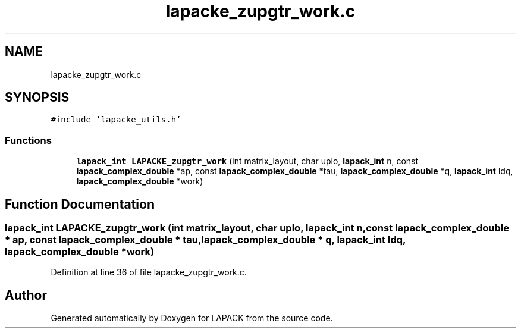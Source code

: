 .TH "lapacke_zupgtr_work.c" 3 "Tue Nov 14 2017" "Version 3.8.0" "LAPACK" \" -*- nroff -*-
.ad l
.nh
.SH NAME
lapacke_zupgtr_work.c
.SH SYNOPSIS
.br
.PP
\fC#include 'lapacke_utils\&.h'\fP
.br

.SS "Functions"

.in +1c
.ti -1c
.RI "\fBlapack_int\fP \fBLAPACKE_zupgtr_work\fP (int matrix_layout, char uplo, \fBlapack_int\fP n, const \fBlapack_complex_double\fP *ap, const \fBlapack_complex_double\fP *tau, \fBlapack_complex_double\fP *q, \fBlapack_int\fP ldq, \fBlapack_complex_double\fP *work)"
.br
.in -1c
.SH "Function Documentation"
.PP 
.SS "\fBlapack_int\fP LAPACKE_zupgtr_work (int matrix_layout, char uplo, \fBlapack_int\fP n, const \fBlapack_complex_double\fP * ap, const \fBlapack_complex_double\fP * tau, \fBlapack_complex_double\fP * q, \fBlapack_int\fP ldq, \fBlapack_complex_double\fP * work)"

.PP
Definition at line 36 of file lapacke_zupgtr_work\&.c\&.
.SH "Author"
.PP 
Generated automatically by Doxygen for LAPACK from the source code\&.
